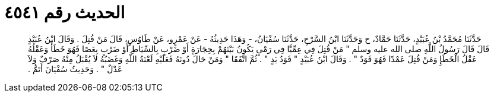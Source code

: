 
= الحديث رقم ٤٥٤١

[quote.hadith]
حَدَّثَنَا مُحَمَّدُ بْنُ عُبَيْدٍ، حَدَّثَنَا حَمَّادٌ، ح وَحَدَّثَنَا ابْنُ السَّرْحِ، حَدَّثَنَا سُفْيَانُ، - وَهَذَا حَدِيثُهُ - عَنْ عَمْرٍو، عَنْ طَاوُسٍ، قَالَ مَنْ قُتِلَ ‏.‏ وَقَالَ ابْنُ عُبَيْدٍ قَالَ قَالَ رَسُولُ اللَّهِ صلى الله عليه وسلم ‏"‏ مَنْ قُتِلَ فِي عِمِّيَّا فِي رَمْىٍ يَكُونُ بَيْنَهُمْ بِحِجَارَةٍ أَوْ ضَرْبٍ بِالسِّيَاطِ أَوْ ضَرْبٍ بِعَصًا فَهُوَ خَطَأٌ وَعَقْلُهُ عَقْلُ الْخَطَإِ وَمَنْ قُتِلَ عَمْدًا فَهُوَ قَوَدٌ ‏"‏ ‏.‏ وَقَالَ ابْنُ عُبَيْدٍ ‏"‏ قَوَدُ يَدٍ ‏"‏ ‏.‏ ثُمَّ اتَّفَقَا ‏"‏ وَمَنْ حَالَ دُونَهُ فَعَلَيْهِ لَعْنَةُ اللَّهِ وَغَضَبُهُ لاَ يُقْبَلُ مِنْهُ صَرْفٌ وَلاَ عَدْلٌ ‏"‏ ‏.‏ وَحَدِيثُ سُفْيَانَ أَتَمُّ ‏.‏